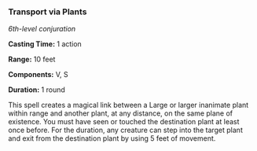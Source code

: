 *** Transport via Plants
:PROPERTIES:
:CUSTOM_ID: transport-via-plants
:END:
/6th-level conjuration/

*Casting Time:* 1 action

*Range:* 10 feet

*Components:* V, S

*Duration:* 1 round

This spell creates a magical link between a Large or larger inanimate
plant within range and another plant, at any distance, on the same plane
of existence. You must have seen or touched the destination plant at
least once before. For the duration, any creature can step into the
target plant and exit from the destination plant by using 5 feet of
movement.

